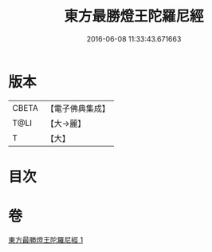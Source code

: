 #+TITLE: 東方最勝燈王陀羅尼經 
#+DATE: 2016-06-08 11:33:43.671663

* 版本
 |     CBETA|【電子佛典集成】|
 |      T@LI|【大→麗】   |
 |         T|【大】     |

* 目次

* 卷
[[file:KR6j0583_001.txt][東方最勝燈王陀羅尼經 1]]


